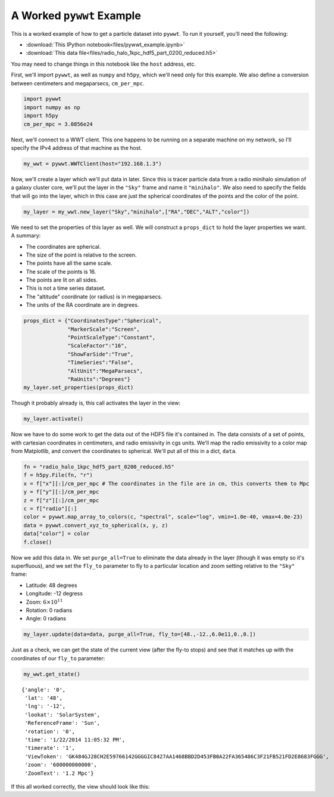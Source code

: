 A Worked ``pywwt`` Example
--------------------------

This is a worked example of how to get a particle dataset into ``pywwt``. To 
run it yourself, you'll need the following:

- :download:`This IPython notebook<files/pywwt_example.ipynb>`
- :download:`This data file<files/radio_halo_1kpc_hdf5_part_0200_reduced.h5>`

You may need to change things in this notebook like the ``host`` address, etc.

First, we'll import ``pywwt``, as well as ``numpy`` and ``h5py``, which we'll 
need only for this example. We also define a conversion between centimeters 
and megaparsecs, ``cm_per_mpc``.

.. code:: python

    import pywwt
    import numpy as np
    import h5py
    cm_per_mpc = 3.0856e24

Next, we'll connect to a WWT client. This one happens to be running on a
separate machine on my network, so I'll specify the IPv4 address of that
machine as the host.

.. code:: python

    my_wwt = pywwt.WWTClient(host="192.168.1.3")

Now, we'll create a layer which we'll put data in later. Since this is
tracer particle data from a radio minihalo simulation of a galaxy
cluster core, we'll put the layer in the ``"Sky"`` frame and name it
``"minihalo"``. We also need to specify the fields that will go into the
layer, which in this case are just the spherical coordinates of the
points and the color of the point.

.. code:: python

    my_layer = my_wwt.new_layer("Sky","minihalo",["RA","DEC","ALT","color"])

We need to set the properties of this layer as well. We will construct a
``props_dict`` to hold the layer properties we want. A summary:

-  The coordinates are spherical.
-  The size of the point is relative to the screen.
-  The points have all the same scale.
-  The scale of the points is 16.
-  The points are lit on all sides.
-  This is not a time series dataset.
-  The "altitude" coordinate (or radius) is in megaparsecs.
-  The units of the RA coordinate are in degrees.


.. code:: python

    props_dict = {"CoordinatesType":"Spherical",
                  "MarkerScale":"Screen",
                  "PointScaleType":"Constant",
                  "ScaleFactor":"16",
                  "ShowFarSide":"True",
                  "TimeSeries":"False",
                  "AltUnit":"MegaParsecs",
                  "RaUnits":"Degrees"}
    my_layer.set_properties(props_dict)

Though it probably already is, this call activates the layer in the
view:

.. code:: python

    my_layer.activate()

Now we have to do some work to get the data out of the HDF5 file it's
contained in. The data consists of a set of points, with cartesian
coordinates in centimeters, and radio emissivity in cgs units. We'll map
the radio emissivity to a color map from Matplotlib, and convert the
coordinates to spherical. We'll put all of this in a dict, ``data``.

.. code:: python

    fn = "radio_halo_1kpc_hdf5_part_0200_reduced.h5"
    f = h5py.File(fn, "r")
    x = f["x"][:]/cm_per_mpc # The coordinates in the file are in cm, this converts them to Mpc
    y = f["y"][:]/cm_per_mpc
    z = f["z"][:]/cm_per_mpc
    c = f["radio"][:]
    color = pywwt.map_array_to_colors(c, "spectral", scale="log", vmin=1.0e-40, vmax=4.0e-23)
    data = pywwt.convert_xyz_to_spherical(x, y, z)
    data["color"] = color
    f.close()

Now we add this data in. We set ``purge_all=True`` to eliminate the data
already in the layer (though it was empty so it's superfluous), and we
set the ``fly_to`` parameter to fly to a particular location and zoom
setting relative to the ``"Sky"`` frame:

-  Latitude: 48 degrees
-  Longitude: -12 degress
-  Zoom: :math:`6 \times 10^{11}`
-  Rotation: 0 radians
-  Angle: 0 radians

.. code:: python

    my_layer.update(data=data, purge_all=True, fly_to=[48.,-12.,6.0e11,0.,0.])

Just as a check, we can get the state of the current view (after the
fly-to stops) and see that it matches up with the coordinates of our
``fly_to`` parameter:

.. code:: python

    my_wwt.get_state()

.. parsed-literal::

    {'angle': '0',
     'lat': '48',
     'lng': '-12',
     'lookat': 'SolarSystem',
     'ReferenceFrame': 'Sun',
     'rotation': '0',
     'time': '1/22/2014 11:05:32 PM',
     'timerate': '1',
     'ViewToken': 'GK484GJ28CH2E59766142GGGGIC8427AA1468BBD2D453FB0A22FA365486C3F21FB521FD2E8683FGGG',
     'zoom': '600000000000',
     'ZoomText': '1.2 Mpc'}


If this all worked correctly, the view should look like this:

.. raw:: html

    <iframe src="http://player.vimeo.com/video/84869801" width="700" height="393" frameborder="0"
    webkitallowfullscreen mozallowfullscreen allowfullscreen></iframe>
    <p><a href="http://vimeo.com/84869801">FLASH Particle Data in World Wide Telescope</a>
    from <a href="http://vimeo.com/jzuhone">John ZuHone</a> on <a href="https://vimeo.com">Vimeo</a>.</p>



    